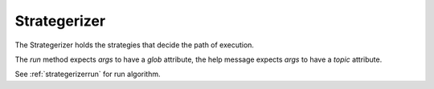 Strategerizer
=============

The Strategerizer holds the strategies that decide the path of execution.

.. uml::

   Strategerizer o-- ConfigFetcher
   Strategerizer o-- SetUp
   Strategerizer o-- TearDown
   Strategerizer o-- CrashHandler
   Strategerizer o-- Helper
   Strategerizer: fetch(args)
   Strategerizer: run(args)
   Strategerizer: help(args)
   Strategerizer: test(args)

The `run` method expects `args` to have a `glob` attribute, the help message expects `args` to have a `topic` attribute.

See :ref:`strategerizerrun` for run algorithm.
